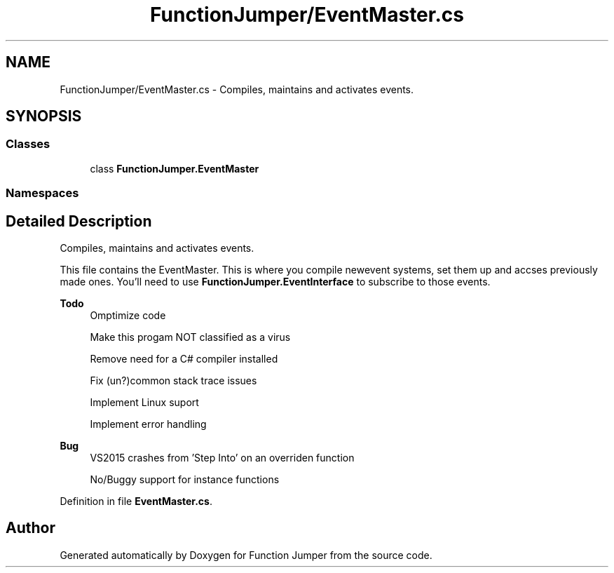 .TH "FunctionJumper/EventMaster.cs" 3 "Wed Jan 20 2016" "Version V2.0_A12" "Function Jumper" \" -*- nroff -*-
.ad l
.nh
.SH NAME
FunctionJumper/EventMaster.cs \- Compiles, maintains and activates events\&.  

.SH SYNOPSIS
.br
.PP
.SS "Classes"

.in +1c
.ti -1c
.RI "class \fBFunctionJumper\&.EventMaster\fP"
.br
.in -1c
.SS "Namespaces"

.in +1c
.in -1c
.SH "Detailed Description"
.PP 
Compiles, maintains and activates events\&. 

This file contains the EventMaster\&. This is where you compile newevent systems, set them up and accses previously made ones\&. You'll need to use \fBFunctionJumper\&.EventInterface\fP to subscribe to those events\&.
.PP
\fBTodo\fP
.RS 4
Omptimize code 
.PP
Make this progam NOT classified as a virus 
.PP
Remove need for a C# compiler installed 
.PP
Fix (un?)common stack trace issues 
.PP
Implement Linux suport 
.PP
Implement error handling
.RE
.PP
.PP
\fBBug\fP
.RS 4
VS2015 crashes from 'Step Into' on an overriden function 
.PP
No/Buggy support for instance functions
.RE
.PP

.PP
Definition in file \fBEventMaster\&.cs\fP\&.
.SH "Author"
.PP 
Generated automatically by Doxygen for Function Jumper from the source code\&.
